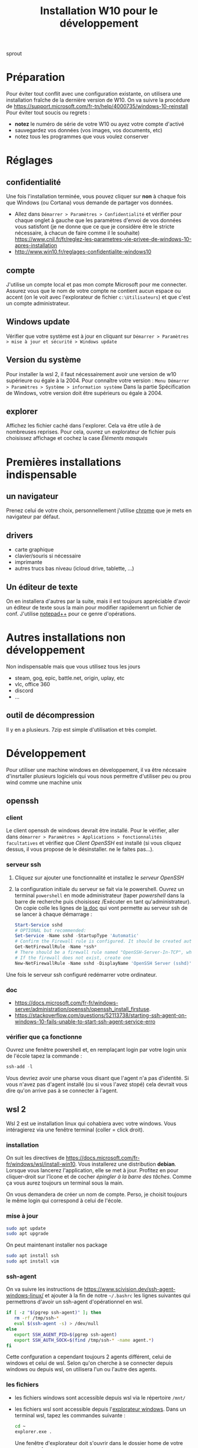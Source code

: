 #+TITLE: Installation W10 pour le développement

sprout

* Préparation
Pour éviter tout conflit avec une configuration existante, on utilisera une installation fraîche de la dernière version de W10.
On va suivre la procédure de https://support.microsoft.com/fr-tn/help/4000735/windows-10-reinstall
Pour éviter tout soucis ou regrets :
- *notez* le numéro de série de votre W10 ou ayez votre compte d'activé
- sauvegardez vos données (vos images, vos documents, etc)
- notez tous les programmes que vous voulez conserver
* Réglages
** confidentialité
Une fois l'installation terminée, vous pouvez cliquer sur **non** à chaque fois que Windows (ou Cortana) vous demande de partager vos données.
- Allez dans =Démarrer > Paramètres > Confidentialité= et vérifier pour chaque onglet à gauche que les paramètres d'envoi de vos données vous satisfont (je ne donne que ce que je considère être le stricte nécessaire, à chacun de faire comme il le souhaite) https://www.cnil.fr/fr/reglez-les-parametres-vie-privee-de-windows-10-apres-installation
- http://www.win10.fr/reglages-confidentialite-windows10
** compte
J'utilise un compte local et pas mon compte Microsoft pour me connecter. Assurez vous que le nom de votre compte ne contient aucun espace ou accent (on le voit avec l'explorateur de fichier =c:\Utilisateurs=) et que c'est un compte administrateur.


** Windows update
Vérifier que votre système est à jour en cliquant sur =Démarrer > Paramètres > mise à jour et sécurité > Windows update=
** Version du système
Pour installer la wsl 2, il faut nécessairement avoir une version de w10 supérieure ou égale à la 2004.
Pour connaître votre version : =Menu Démarrer > Paramètres > Système > information système= Dans la partie Spécification de Windows, votre version doit être supérieurs ou égale à 2004.
** explorer
Affichez les fichier caché dans l'explorer. Cela va être utile à de nombreuses reprises. Pour cela, ouvrez un explorateur de fichier puis choisissez affichage et cochez la case /Éléments masqués/


* Premières installations indispensable
** un navigateur
Prenez celui de votre choix, personnellement j'utilise [[https://www.google.com/intl/fr_fr/chrome/][chrome]] que je mets en navigateur par défaut.
** drivers
- carte graphique
- clavier/souris si nécessaire
- imprimante
- autres trucs bas niveau (icloud drive, tablette, ...)
** Un éditeur de texte
On en installera d'autres par la suite, mais il est toujours appréciable d'avoir un éditeur de texte sous la main pour modifier rapidemenrt un fichier de conf. J'utilise [[https://notepad-plus-plus.org/downloads/][notepad++]] pour ce genre d'opérations.
* Autres installations non développement
Non indispensable mais que vous utilisez tous les jours

- steam, gog, epic, battle.net, origin, uplay, etc
- vlc, office 360
- discord
- ...
** outil de décompression
Il y en a plusieurs. 7zip est simple d'utilisation et très complet.

* Développement
Pour utiliser une machine windows en développement, il va être nécesaire d'insrtaller plusieurs logiciels qui vous nous permettre d'utiliser peu ou prou wind comme une machine unix
** openssh
*** client
Le client openssh de windows devrait être installé. Pour le vérifier, aller dans =démarrer > Paramètres > Applications > fonctionnalités facultatives= et vérifiez que /Client OpenSSH/ est installé (si vous cliquez dessus, il vous propose de le désinstaller. ne le faites pas...).
*** serveur ssh
1) Cliquez sur ajouter une fonctionnalité et installez le /serveur OpenSSH/
2) la configuration initiale du serveur se fait via le powershell. Ouvrez un terminal =powershell= en mode administrateur (taper /powershell/ dans la barre de recherche puis choisissez /Exécuter en tant qu'administrateur).
   On copie colle les lignes de [[https://docs.microsoft.com/fr-fr/windows-server/administration/openssh/openssh_install_firstuse#initial-configuration-of-ssh-server][la doc]]  qui vont permette au serveur ssh de se lancer à chaque démarrage :
   #+BEGIN_SRC powershell
Start-Service sshd
# OPTIONAL but recommended:
Set-Service -Name sshd -StartupType 'Automatic'
# Confirm the Firewall rule is configured. It should be created automatically by setup.
Get-NetFirewallRule -Name *ssh*
# There should be a firewall rule named "OpenSSH-Server-In-TCP", which should be enabled
# If the firewall does not exist, create one
New-NetFirewallRule -Name sshd -DisplayName 'OpenSSH Server (sshd)' -Enabled True -Direction Inbound -Protocol TCP -Action Allow -LocalPort 22
#+END_SRC
Une fois le serveur ssh configuré redémarrer votre ordinateur.

*** doc
- [[https://docs.microsoft.com/fr-fr/windows-server/administration/openssh/openssh_install_firstuse]].
- [[https://stackoverflow.com/questions/52113738/starting-ssh-agent-on-windows-10-fails-unable-to-start-ssh-agent-service-erro]]

*** vérifier que ça fonctionne
Ouvrez une fenêtre powershell   et, en remplaçant login par votre login unix de l'école tapez la commande :
#+BEGIN_SRC powershell
ssh-add -l
#+END_SRC

Vous devriez avoir une pharse vous disant que l'agent n'a pas d'identité. Si vous n'avez pas d'agent installé (ou si vous l'avez stopé) cela devrait vous dire qu'on arrive pas à se connecter à l'agent.


** wsl 2
Wsl 2 est ue installation linux qui cohabiera avec votre windows. Vous intéragierez via une fenêtre terminal (coller = click droit).
*** installation
On suit les directives de [[https://docs.microsoft.com/fr-fr/windows/wsl/install-win10]]. Vous installerez une distribution *debian*. Lorsque vous lancerez l'application, elle se met à jour. Profitez en pour cliquer-droit sur l'îcone et de cocher /épingler à la barre des tâches/. Comme ça vous aurez toujours un terminal sous la main.

On vous demandera de créer un nom de compte. Perso, je choisit toujours le même login qui correspond à celui de l'école.
*** mise à jour
#+BEGIN_SRC sh
sudo apt update
sudo apt upgrade
#+END_SRC

On peut maintenant installer nos package
#+BEGIN_SRC sh
sudo apt install ssh
sudo apt install vim
#+END_SRC

*** ssh-agent
On va suivre les instructions de [[https://www.scivision.dev/ssh-agent-windows-linux/]] et ajouter à la fin de notre =~/.bashrc= les lignes suivantes qui permettrons d'avoir un ssh-agent d'opérationnel en wsl.

#+BEGIN_SRC sh
if [ -z "$(pgrep ssh-agent)" ]; then
   rm -rf /tmp/ssh-*
   eval $(ssh-agent -s) > /dev/null
else
   export SSH_AGENT_PID=$(pgrep ssh-agent)
   export SSH_AUTH_SOCK=$(find /tmp/ssh-* -name agent.*)
fi
#+END_SRC

Cette confguration a cependant toujours 2 agents différent, celui de windows et celui de wsl. Selon qu'on cherche à se connecter depuis windows ou depuis wsl, on utilisera l'un ou l'autre des agents.

*** les fichiers
- les fichiers windows sont accessible depuis wsl via le répertoire =/mnt/=
- les fichiers wsl sont accessible depuis l'[[https://devblogs.microsoft.com/commandline/whats-new-for-wsl-in-windows-10-version-1903/][explorateur windows]]. Dans un terminal wsl, tapez les commandes suivante :
  #+BEGIN_SRC sh
cd ~
explorer.exe .
  #+END_SRC

  Une fenêtre d'explorateur doit s'ouvrir dans le dossier home de votre compte wsl.

*** les fenêtres
Les fenêtres unix fonctionnent avec un protocole x11. Il faut installer un serveur x11 dans windows pour pouvoir ouvrir des fenêtres unix dans windows.

Pour faire nos tests de fenêtre on utilisera la commande =xeyes=. Il faut commencer par l'installer

#+BEGIN_SRC sh
sudo apt install x11-apps
#+END_SRC

**** lancer un serveur X sous windows
On va installer [[https://sourceforge.net/projects/vcxsrv/][vcxsrv]].

- vous lancez un serveur X en exécutant =XLaunch=. Les paramètres du serveur X sont :
  + Multiple windows et display windows -1 (paramètres par défaut),
  + Start no client (paramètres par défaut),
  + cochez toutes les cases. Celles déja cochées (clipoard, Primary Selection ; Native opengl) celle qui n'est pas cochée par défaut (Disable access control)

**** associer le serveurs aux fenêtres depuis wsl

Maintenant que votre serveur X est lancé il faut l'associer aux fenêtre depuis wsl. [[https://stackoverflow.com/questions/61110603/how-to-set-up-working-x11-forwarding-on-wsl2/61110604#61110604][Ceci se fait]] en positionnant deux variables :
#+BEGIN_SRC sh
export DISPLAY=$(awk '/nameserver / {print $2; exit}' /etc/resolv.conf 2>/dev/null):0
export LIBGL_ALWAYS_INDIRECT=1
#+END_SRC

Vous pouvez ensuite taper =xeyes= dans un terminal wsl et vous obtiendrez une paire d'yeux qui vous regarde.

Vous pouvez ajouter les deux ligne ci-dessus à votre fichier = ~/.bashrc= pour qu'il soit exécuté à chaque session si vous le souhaitez.
*** brew
[[https://brew.sh/index_fr][brew]] est le célèbre installeur de packages sous macos. Nous allons également l'installer pour wsl, pour que nous n'ayons qu'une même commande pour l'installation de package por tous les systèmes.

Pour [[https://docs.brew.sh/Homebrew-on-Linux][installer brew]], il faut commencer par installer des packages avec apt :
#+BEGIN_SRC sh
sudo apt-get install build-essential curl file git
#+END_SRC

Une fois tout ça d'installé, on peut installer brew :

#+BEGIN_SRC sh
/bin/bash -c "$(curl -fsSL https://raw.githubusercontent.com/Homebrew/install/master/install.sh)"
#+END_SRC

Lisez ce que vous dit brew et faites les dernières manipulations :
- faire en sorte de retrouver la commande brew l'ajoutant dans le =PATH=
- installer gcc

On teste si on arrive à installer des choses :

#+BEGIN_SRC sh
brew install hello
hello
#+END_SRC

** anaconda
Anaconda est ue distribution python oriente data science. Commençons par [[https://www.anaconda.com/products/individual][installer]] :
- on utilisera la version windows 64bits utilisant python3,
- installez là pour tous les utilisateurs
- laissez coché la case qui lie l'interpréteur python d'anaconda au système.

Anaconda est maintenant installé sur votre disque dur dans le dossier : =c:\ProgramData\Anaconda3= et vous trouverez un dossier Anaconda3 dans le menu démarrer

  
*** pycharm

Installez [[https://www.jetbrains.com/fr-fr/pycharm/download/][pycharm professionnel]]. En tant qu'étudiant vous pouvez obtenir une licence gratuite du logiciel. Faites le pour pouvoir utiliser les fonctionnalités avancées de pycharm, comme l'utilisation d'un python de wsl.

Une fois l'installation terminée créer un nouveau projet en utilisant l'interpréteur d'anaconda. POur cela, une fois avoir choisi de faire un nouveau projet :
1) choisissez /existing interpreter/ puis cliquez sur les /.../
2) cliquez sur /Conda Environment/ puis sur les /.../ pour trouver l'interpréteur.
   - Si vous avez installé anaconda pour tous les utilisateur, il doit se trouver dans =c:\ProgramData\Anaconda3\Scripts\python.exe=
3) Avant de cliquer sur /Ok/, n'oubliez pas de cocher la case /Make available to all projects/ pour ne pas avoir a rechercher l'interpréteur à chaque fois.
4) Votre interpréteur est crée, vous pouvez maintenant cliquer sur Create/ pour générer votre projet.

Créer un fichier =hello_world.py= :

#+BEGIN_SRC python
print("hello world!")
#+END_SRC

Puis exécutez le pour vérifier que tout fonctionne.
**** odds and ends
- Il est possible que le triangle vert de l'exécution ne soit pas disponible. C'est le cas lorsque pycharm /"travaille"/ : la ligne de status, tout en bas de la fenêtre, indique en bleue /process running.../ (vous pouvez cliquer dessus pour voir ce que pycharm est entrain de faire). Une fois qu'il a fini de travailler, vous pourrez exécuter votre code.
- j'ai récemment eu des soucis avec pycharm qui ne voulait pas se relancer après l'avoir fermé. C'est parce que le programme pycharm ne s'était pas bien arrêté. Donc ctrl+alt+supr > gestionnaire des taches > processus en arrière plan et cherchez pycharm. Fermez le et on peut réouvrir le programme.
*** jupyter

Depuis le /menu démarrer > Anaconda3/ vous pouvez lancer le programme Anaconda navigator qui vous permettra d'exécuter jupyter sur votre navigateur.
*** installer de nouveau packages dans anacoda

Vous pouvez le faire via anaconda navigator, mais le plus simple est encore d'installer directement.

Cliquer sur /menu démarrer > Anaconda3 > Aanconda powershell prompt/. Une fenêtre poershell se lance aliée avec l'interpréteur python d'anaconda.

Vous pouvez ainsi taper directement la commande pip pour installer des modules python :
- tapez /python/ dans cette fenêtre et vous exécuterez l'interpréteur pyhton d'anaconda (/exit()/ puis entrée ou control+D pour sortir de l'interpréteur)
- La commande /pip list/ va lister tous les modules que vous avez installé par exemple.

** un python dans wsl et son utilisation dans pycharm

#+BEGIN_SRC sh
brew install python3
#+END_SRC


Vous pouvez maintenant [[https://www.jetbrains.com/help/pycharm/using-wsl-as-a-remote-interpreter.html][choisir un interpréteur python de votre distribution wsl]] :
- dans un shell wsl tapez =which python3= pour connaitre l'emplacement de l'interpréteur python3 (c'est celui de brew que l'on vient d'installer)
- Ouvrez un projet pycharm existant (le hello world de l'installation d'anacoda par exemple) et allez dans les /file > settings > project interpreter/. Cliquez sur l'engrenage à droite du nom de votre interpreteur :
  1) choisissez wsl (à gauche, c'est le manchot)
  2) choisissez existing environnment puis cliquez sur les /.../
  3) retrouvez le chemin de l'interpréteur de wsl. Le chemin commence forcément par =\\wsl\Debian\=

Une fois que pycharm aura fini d'nalyser le nouvel interpréteur, vous pourrez l'exécuter.

Vous pouvez même [[https://www.jetbrains.com/help/pycharm/using-wsl-as-a-remote-interpreter.html#wsl-terminal][configurer le terminal]] pour que ce soit celui du wsl et pas celui de votre windows.

**** odds and ends
- en créant un nouveau projet, ça ne marche pas. Il faut modifier un projet existant. e ne sais pas pourquoi.

** docker
** virtualbox

** sdkman

* autres
- scoop
- powershell
- git bash ?


* Exemple chez moi
** odds and ends
- onglet ~affichage~ et cocher ~éléments masqués~
- powershell dans la barre
** Logiciels à re-installer :
- jeux
  - steam
  - gog
  - epic store
  - matrixgame
  - battle.net
  - extreme gammon 2
- driver
  - clavier/souris razer
  - carte graphique nvidia GTX 1080Ti
  - imprimante HL-L5100DN
  - icloud drive
- Logiciels
  - vlc
  - deluge
  - notepad++
- dev
  - anaconda
  - =\\DISKSTATION=
- disques dur
  - =c:= windws
  - =F:= ssd 500go (steam 1)
  - =D:= 2to (steam 2)



* Logiciels à mettre
** anaconda
** wls2
** openssh à activer
** idea/pycharm
** chrome
** docker
** sdkman/pyenv
** 
* procédure d'installation
suivre [[https://support.microsoft.com/fr-tn/help/4000735/windows-10-reinstall]]
j'ai choisi de [[https://support.microsoft.com/fr-tn/help/4026528][réinitialiser le PC]] en
1) **supprimant tout** pour éviter les effets de bords avec la vieille installation (il faut donc sauver **toutes** vos données avant)
2) téléchargement dans le cloud
3) je demande d'effacer tous les lecteurs (technique du lance flamme. On supprime tout pour être sur)

En cliquant sur modifier les paramètres j'ai :
   - /nettoyer les données/ : **Non** (les fichiers sont juste supprimés)
   - /télécharger Windows ?/ : **Oui**
   - /Supprimer tous les fichiers de tous les lecteurs ?/ : **Oui** (sauver toutes vos données et faites une liste de tout ce qu'il vous faudra réinstaller ensuite)
